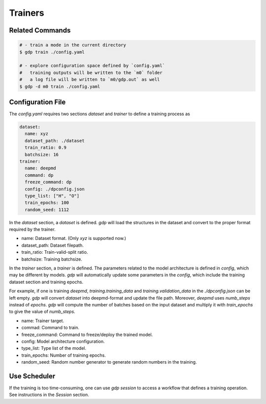 Trainers
========

Related Commands
----------------

.. code-block:: shell

    # - train a mode in the current directory
    $ gdp train ./config.yaml

    # - explore configuration space defined by `config.yaml` 
    #   training outputs will be written to the `m0` folder
    #   a log file will be written to `m0/gdp.out` as well
    $ gdp -d m0 train ./config.yaml

Configuration File
------------------

The `config.yaml` requires two sections `dataset` and `trainer` to define a training process as

.. code-block:: yaml

    dataset:
      name: xyz
      dataset_path: ./dataset
      train_ratio: 0.9
      batchsize: 16
    trainer:
      name: deepmd
      command: dp
      freeze_command: dp
      config: ./dpconfig.json
      type_list: ["H", "O"]
      train_epochs: 100
      random_seed: 1112

In the `dataset` section, a `dataset` is defined. `gdp` will load the structures in the 
dataset and convert to the proper format required by the trainer.

- name:             Dataset format. (Only `xyz` is supported now.)
- dataset_path:     Dataset filepath.
- train_ratio:      Train-valid-split ratio.
- batchsize:        Training batchsize.

In the `trainer` section, a `trainer` is defined. The parameters related to the model 
architecture is defined in `config`, which may be different by models. 
`gdp` will automatically update some parameters in the `config`, which include 
the training dataset section and training epochs.

For example, if one is training `deepmd`, `training.training_data` and `training.validation_data` 
in the `./dpconfig.json` can be left empty. `gdp` will convert `dataset` into deepmd-format and update the file path. 
Moreover, `deepmd` uses `numb_steps` instead of `epochs`. `gdp` will compute the 
number of batches based on the input dataset and multiply it with `train_epochs` to give 
the value of `numb_steps`.

- name:           Trainer target.
- commad:         Command to train.
- freeze_command: Command to freeze/deploy the trained model.
- config:         Model architecture configuration.
- type_list:      Type list of the model.
- train_epochs:   Number of training epochs.
- random_seed:    Random number generator to generate random numbers in the training.

Use Scheduler
-------------

If the training is too time-consuming, one can use `gdp session` to access a workflow that 
defines a training operation. See instructions in the `Session` section.

